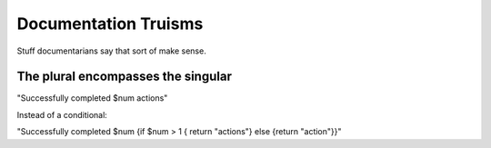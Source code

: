 #######################
Documentation Truisms
#######################

Stuff documentarians say that sort of make sense.

The plural encompasses the singular
====================================

"Successfully completed $num actions"

Instead of a conditional:

"Successfully completed $num {if $num > 1 { return "actions"} else {return "action"}}"
